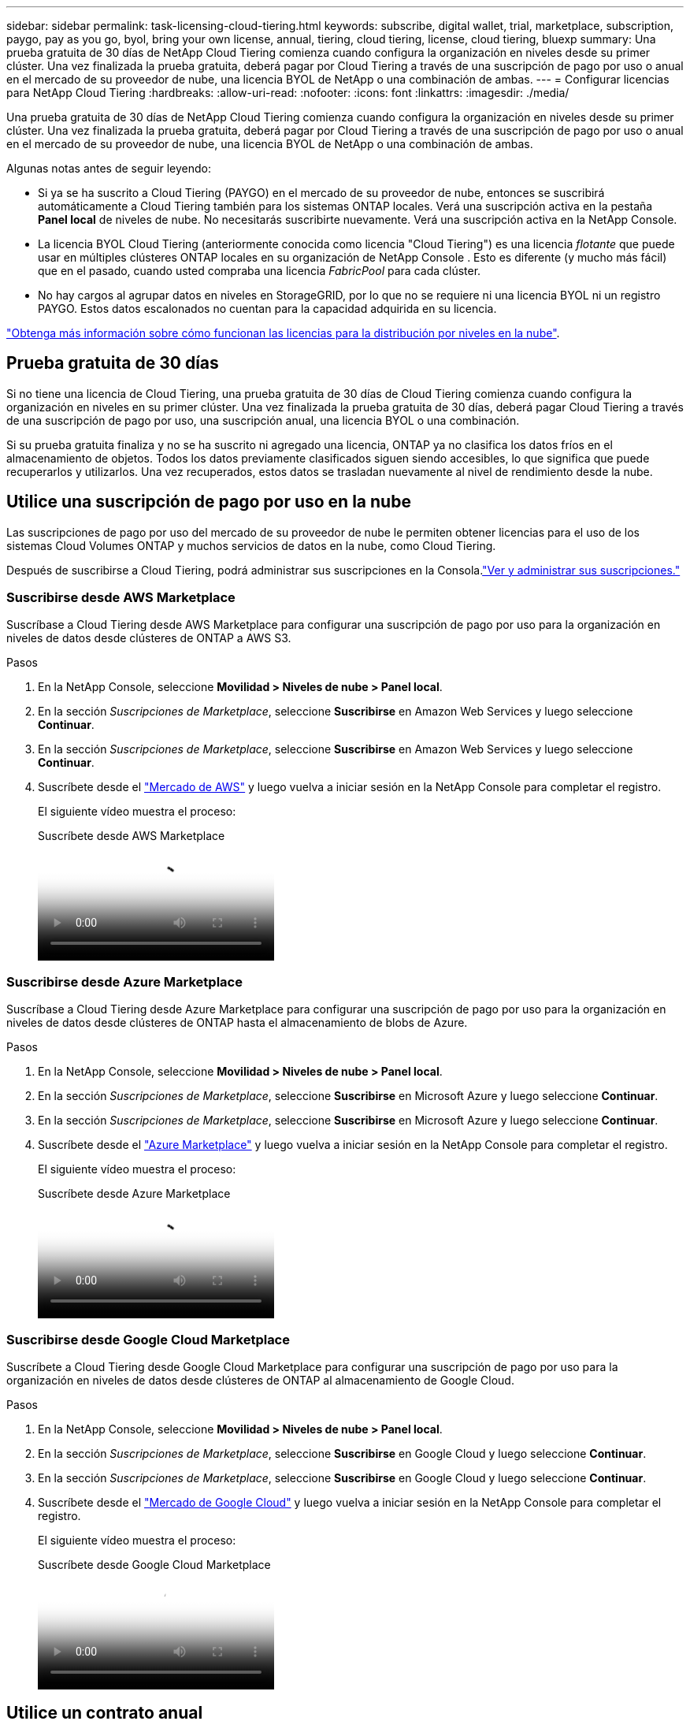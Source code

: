 ---
sidebar: sidebar 
permalink: task-licensing-cloud-tiering.html 
keywords: subscribe, digital wallet, trial, marketplace, subscription, paygo, pay as you go, byol, bring your own license, annual, tiering, cloud tiering, license, cloud tiering, bluexp 
summary: Una prueba gratuita de 30 días de NetApp Cloud Tiering comienza cuando configura la organización en niveles desde su primer clúster.  Una vez finalizada la prueba gratuita, deberá pagar por Cloud Tiering a través de una suscripción de pago por uso o anual en el mercado de su proveedor de nube, una licencia BYOL de NetApp o una combinación de ambas. 
---
= Configurar licencias para NetApp Cloud Tiering
:hardbreaks:
:allow-uri-read: 
:nofooter: 
:icons: font
:linkattrs: 
:imagesdir: ./media/


[role="lead"]
Una prueba gratuita de 30 días de NetApp Cloud Tiering comienza cuando configura la organización en niveles desde su primer clúster.  Una vez finalizada la prueba gratuita, deberá pagar por Cloud Tiering a través de una suscripción de pago por uso o anual en el mercado de su proveedor de nube, una licencia BYOL de NetApp o una combinación de ambas.

Algunas notas antes de seguir leyendo:

* Si ya se ha suscrito a Cloud Tiering (PAYGO) en el mercado de su proveedor de nube, entonces se suscribirá automáticamente a Cloud Tiering también para los sistemas ONTAP locales.  Verá una suscripción activa en la pestaña *Panel local* de niveles de nube.  No necesitarás suscribirte nuevamente.  Verá una suscripción activa en la NetApp Console.
* La licencia BYOL Cloud Tiering (anteriormente conocida como licencia "Cloud Tiering") es una licencia _flotante_ que puede usar en múltiples clústeres ONTAP locales en su organización de NetApp Console .  Esto es diferente (y mucho más fácil) que en el pasado, cuando usted compraba una licencia _FabricPool_ para cada clúster.
* No hay cargos al agrupar datos en niveles en StorageGRID, por lo que no se requiere ni una licencia BYOL ni un registro PAYGO.  Estos datos escalonados no cuentan para la capacidad adquirida en su licencia.


link:concept-cloud-tiering.html#pricing-and-licenses["Obtenga más información sobre cómo funcionan las licencias para la distribución por niveles en la nube"].



== Prueba gratuita de 30 días

Si no tiene una licencia de Cloud Tiering, una prueba gratuita de 30 días de Cloud Tiering comienza cuando configura la organización en niveles en su primer clúster.  Una vez finalizada la prueba gratuita de 30 días, deberá pagar Cloud Tiering a través de una suscripción de pago por uso, una suscripción anual, una licencia BYOL o una combinación.

Si su prueba gratuita finaliza y no se ha suscrito ni agregado una licencia, ONTAP ya no clasifica los datos fríos en el almacenamiento de objetos.  Todos los datos previamente clasificados siguen siendo accesibles, lo que significa que puede recuperarlos y utilizarlos.  Una vez recuperados, estos datos se trasladan nuevamente al nivel de rendimiento desde la nube.



== Utilice una suscripción de pago por uso en la nube

Las suscripciones de pago por uso del mercado de su proveedor de nube le permiten obtener licencias para el uso de los sistemas Cloud Volumes ONTAP y muchos servicios de datos en la nube, como Cloud Tiering.

Después de suscribirse a Cloud Tiering, podrá administrar sus suscripciones en la Consola.link:https://docs.netapp.com/us-en/bluexp-digital-wallet/task-manage-subscriptions.html#view-your-subscriptions["Ver y administrar sus suscripciones."^]



=== Suscribirse desde AWS Marketplace

Suscríbase a Cloud Tiering desde AWS Marketplace para configurar una suscripción de pago por uso para la organización en niveles de datos desde clústeres de ONTAP a AWS S3.

[[subscribe-aws]]
.Pasos
. En la NetApp Console, seleccione *Movilidad > Niveles de nube > Panel local*.
. En la sección _Suscripciones de Marketplace_, seleccione *Suscribirse* en Amazon Web Services y luego seleccione *Continuar*.
. En la sección _Suscripciones de Marketplace_, seleccione *Suscribirse* en Amazon Web Services y luego seleccione *Continuar*.
. Suscríbete desde el https://aws.amazon.com/marketplace/pp/prodview-oorxakq6lq7m4["Mercado de AWS"^] y luego vuelva a iniciar sesión en la NetApp Console para completar el registro.
+
El siguiente vídeo muestra el proceso:

+
.Suscríbete desde AWS Marketplace
video::096e1740-d115-44cf-8c27-b051011611eb[panopto]




=== Suscribirse desde Azure Marketplace

Suscríbase a Cloud Tiering desde Azure Marketplace para configurar una suscripción de pago por uso para la organización en niveles de datos desde clústeres de ONTAP hasta el almacenamiento de blobs de Azure.

[[subscribe-azure]]
.Pasos
. En la NetApp Console, seleccione *Movilidad > Niveles de nube > Panel local*.
. En la sección _Suscripciones de Marketplace_, seleccione *Suscribirse* en Microsoft Azure y luego seleccione *Continuar*.
. En la sección _Suscripciones de Marketplace_, seleccione *Suscribirse* en Microsoft Azure y luego seleccione *Continuar*.
. Suscríbete desde el https://azuremarketplace.microsoft.com/en-us/marketplace/apps/netapp.cloud-manager?tab=Overview["Azure Marketplace"^] y luego vuelva a iniciar sesión en la NetApp Console para completar el registro.
+
El siguiente vídeo muestra el proceso:

+
.Suscríbete desde Azure Marketplace
video::b7e97509-2ecf-4fa0-b39b-b0510109a318[panopto]




=== Suscribirse desde Google Cloud Marketplace

Suscríbete a Cloud Tiering desde Google Cloud Marketplace para configurar una suscripción de pago por uso para la organización en niveles de datos desde clústeres de ONTAP al almacenamiento de Google Cloud.

[[subscribe-gcp]]
.Pasos
. En la NetApp Console, seleccione *Movilidad > Niveles de nube > Panel local*.
. En la sección _Suscripciones de Marketplace_, seleccione *Suscribirse* en Google Cloud y luego seleccione *Continuar*.
. En la sección _Suscripciones de Marketplace_, seleccione *Suscribirse* en Google Cloud y luego seleccione *Continuar*.
. Suscríbete desde el https://console.cloud.google.com/marketplace/details/netapp-cloudmanager/cloud-manager?supportedpurview=project["Mercado de Google Cloud"^] y luego vuelva a iniciar sesión en la NetApp Console para completar el registro.
+
El siguiente vídeo muestra el proceso:

+
.Suscríbete desde Google Cloud Marketplace
video::373b96de-3691-4d84-b3f3-b05101161638[panopto]




== Utilice un contrato anual

Pague la distribución por niveles de nube anualmente adquiriendo un contrato anual.  Los contratos anuales están disponibles en plazos de 1, 2 o 3 años.

Al organizar datos inactivos en niveles en AWS, puede suscribirse a un contrato anual desde https://aws.amazon.com/marketplace/pp/prodview-q7dg6zwszplri["Página de AWS Marketplace"^] .  Si desea utilizar esta opción, configure su suscripción desde la página de Marketplace y luego https://docs.netapp.com/us-en/bluexp-setup-admin/task-adding-aws-accounts.html#associate-an-aws-subscription["asociar la suscripción con sus credenciales de AWS"^] .

Al organizar en niveles los datos inactivos en Azure, puede suscribirse a un contrato anual desde https://azuremarketplace.microsoft.com/en-us/marketplace/apps/netapp.netapp-bluexp["Página de Azure Marketplace"^] .  Si desea utilizar esta opción, configure su suscripción desde la página de Marketplace y luego https://docs.netapp.com/us-en/bluexp-setup-admin/task-adding-azure-accounts.html#subscribe["asociar la suscripción con sus credenciales de Azure"^] .

Actualmente, no se admiten contratos anuales al realizar niveles en Google Cloud.



== Utilice una licencia BYOL de Cloud Tiering

Las licencias Bring-your-own de NetApp ofrecen plazos de 1, 2 o 3 años.  La licencia BYOL *Cloud Tiering* (anteriormente conocida como licencia "Cloud Tiering") es una licencia _flotante_ que puede usar en múltiples clústeres ONTAP locales en su organización de NetApp Console .  La capacidad total de niveles definida en su licencia de Cloud Tiering se comparte entre *todos* sus clústeres locales, lo que hace que la obtención inicial de la licencia y la renovación sean fáciles.  La capacidad mínima para una licencia BYOL por niveles comienza en 10 TiB.

Si no tiene una licencia de Cloud Tiering, contáctenos para comprar una:

* Comuníquese con su representante de ventas de NetApp
* Comuníquese con el soporte de NetApp .


De manera opcional, si tiene una licencia basada en nodos no asignados para Cloud Volumes ONTAP que no utilizará, puede convertirla en una licencia Cloud Tiering con la misma equivalencia en dólares y la misma fecha de vencimiento. https://docs.netapp.com/us-en/bluexp-cloud-volumes-ontap/task-manage-node-licenses.html#exchange-unassigned-node-based-licenses["Haga clic aquí para más detalles"^] .

Administra las licencias BYOL de Cloud Tiering en la consola.  Puede agregar nuevas licencias y actualizar las licencias existentes.link:https://docs.netapp.com/us-en/bluexp-digital-wallet/task-manage-data-services-licenses.html["Aprenda a administrar licencias."^]



=== Licencias BYOL de Cloud Tiering a partir de 2021

La nueva licencia *Cloud Tiering* se introdujo en agosto de 2021 para las configuraciones de niveles compatibles con la NetApp Console mediante el servicio Cloud Tiering.  Actualmente, la NetApp Console admite la organización en niveles del siguiente almacenamiento en la nube: Amazon S3, Azure Blob Storage, Google Cloud Storage, NetApp StorageGRID y almacenamiento de objetos compatible con S3.

La licencia * FabricPool* que puede haber usado en el pasado para organizar en niveles los datos locales de ONTAP en la nube se conserva solo para implementaciones de ONTAP en sitios que no tienen acceso a Internet (también conocidos como "sitios oscuros") y para organizar en niveles las configuraciones en IBM Cloud Object Storage.  Si utiliza este tipo de configuración, instalará una licencia de FabricPool en cada clúster mediante el Administrador del sistema o la CLI de ONTAP .


TIP: Tenga en cuenta que la organización en niveles de StorageGRID no requiere una licencia de FabricPool o Cloud Tiering.

Si actualmente utiliza la licencia de FabricPool , no se verá afectado hasta que su licencia de FabricPool alcance su fecha de vencimiento o capacidad máxima.  Comuníquese con NetApp cuando necesite actualizar su licencia o antes para asegurarse de que no haya interrupciones en su capacidad de almacenar datos en la nube.

* Si está utilizando una configuración compatible con la consola, sus licencias de FabricPool se convertirán en licencias de Cloud Tiering y aparecerán en la consola.  Cuando expiren esas licencias iniciales, deberá actualizar las licencias de niveles de nube.
* Si está utilizando una configuración que no es compatible con la consola, continuará usando una licencia de FabricPool . https://docs.netapp.com/us-en/ontap/cloud-install-fabricpool-task.html["Vea cómo licenciar niveles usando System Manager"^] .


Aquí hay algunas cosas que necesita saber sobre las dos licencias:

[cols="50,50"]
|===
| Licencia de niveles en la nube | Licencia de FabricPool 


| Es una licencia _flotante_ que puede utilizar en varios clústeres ONTAP locales. | Es una licencia por clúster que usted compra y licencia para _cada_ clúster. 


| Está registrado en la NetApp Console. | Se aplica a clústeres individuales mediante el Administrador del sistema o la CLI de ONTAP . 


| La configuración y gestión de niveles se realiza a través del servicio Cloud Tiering en la NetApp Console. | La configuración y gestión de niveles se realiza a través del Administrador del sistema o la CLI de ONTAP . 


| Una vez configurada la clasificación por niveles, puede utilizar el servicio de clasificación por niveles sin licencia durante 30 días utilizando la prueba gratuita. | Una vez configurado, puedes almacenar en niveles los primeros 10 TB de datos de forma gratuita. 
|===


=== Administrar licencias de niveles en la nube

Si su período de licencia está próximo a vencerse o si su capacidad de licencia está alcanzando el límite, se le notificará en Cloud Tiering y en la Consola.

Puede actualizar licencias existentes, ver el estado de las licencias y agregar nuevas licencias a través de la Consola. https://docs.netapp.com/us-en/bluexp-digital-wallet/task-manage-data-services-licenses.html["Obtenga información sobre la gestión de licencias"^] .



== Aplicar licencias de Cloud Tiering a clústeres en configuraciones especiales

Los clústeres ONTAP en las siguientes configuraciones pueden usar licencias de Cloud Tiering, pero la licencia se debe aplicar de manera diferente a los clústeres de un solo nodo, los clústeres configurados con HA, los clústeres en configuraciones de Tiering Mirror y las configuraciones de MetroCluster que usan FabricPool Mirror:

* Clústeres que están conectados a IBM Cloud Object Storage
* Clústeres que se instalan en "sitios oscuros"




=== Proceso para clústeres existentes que tienen una licencia de FabricPool

Cuando tulink:task-managing-tiering.html#discovering-additional-clusters-from-bluexp-tiering["Descubra cualquiera de estos tipos de clústeres especiales en Cloud Tiering"] Cloud Tiering reconoce la licencia de FabricPool y agrega la licencia a la consola.  Estos grupos continuarán clasificando los datos como de costumbre.  Cuando caduque la licencia de FabricPool , necesitarás comprar una licencia de Cloud Tiering.



=== Proceso para clústeres recién creados

Cuando descubra clústeres típicos en Cloud Tiering, configurará la organización en niveles mediante la interfaz de Cloud Tiering.  En estos casos ocurren las siguientes acciones:

. La licencia de niveles de nube "principal" rastrea la capacidad que utilizan todos los clústeres para la clasificación en niveles para garantizar que haya suficiente capacidad en la licencia.  La capacidad total autorizada y la fecha de vencimiento se muestran en la Consola.
. Se instala automáticamente una licencia de niveles "secundarios" en cada clúster para comunicarse con la licencia "principal".



NOTE: La capacidad de la licencia y la fecha de vencimiento que se muestran en el Administrador del sistema o en la CLI de ONTAP para la licencia "secundaria" no son la información real, así que no se preocupe si la información no es la misma.  Estos valores son gestionados internamente por el software Cloud Tiering.  La información real se rastrea en la consola.

Para las dos configuraciones mencionadas anteriormente, deberá configurar la organización en niveles mediante el Administrador del sistema o la CLI de ONTAP (no mediante la interfaz de organización en niveles de la nube).  Entonces, en estos casos, necesitará enviar la licencia "secundaria" a estos clústeres manualmente desde la interfaz de niveles de nube.

Tenga en cuenta que, dado que los datos se organizan en niveles en dos ubicaciones de almacenamiento de objetos diferentes para las configuraciones de Tiering Mirror, deberá comprar una licencia con capacidad suficiente para organizar los datos en niveles en ambas ubicaciones.

.Pasos
. Instale y configure sus clústeres ONTAP mediante el Administrador del sistema o la CLI de ONTAP .
+
No configure la organización en niveles en este momento.

. link:task-licensing-cloud-tiering.html#use-a-bluexp-tiering-byol-license["Comprar una licencia de Cloud Tiering"]para la capacidad necesaria para el nuevo clúster o clústeres.
. En la consola<<licenses,añadir la licencia a la billetera digital>> [añadir la licencia].
. En la organización por niveles de la nube,link:task-managing-tiering.html#discovering-additional-clusters-from-bluexp-tiering["descubre los nuevos clusters"] .
. Desde la página Clústeres, seleccioneimage:screenshot_horizontal_more_button.gif["Icono más"] para el clúster y seleccione *Implementar licencia*.
+
image:screenshot_tiering_deploy_license.png["Una captura de pantalla que muestra cómo implementar una licencia por niveles en un clúster de ONTAP ."]

. En el cuadro de diálogo _Implementar licencia_, seleccione *Implementar*.
+
La licencia secundaria se implementa en el clúster ONTAP .

. Regrese al Administrador del sistema o a la CLI de ONTAP y configure su configuración de niveles.
+
https://docs.netapp.com/us-en/ontap/fabricpool/manage-mirrors-task.html["Información de configuración del espejo FabricPool"]

+
https://docs.netapp.com/us-en/ontap/fabricpool/setup-object-stores-mcc-task.html["Información de configuración de FabricPool MetroCluster"]

+
https://docs.netapp.com/us-en/ontap/fabricpool/setup-ibm-object-storage-cloud-tier-task.html["Información sobre niveles de IBM Cloud Object Storage"]


